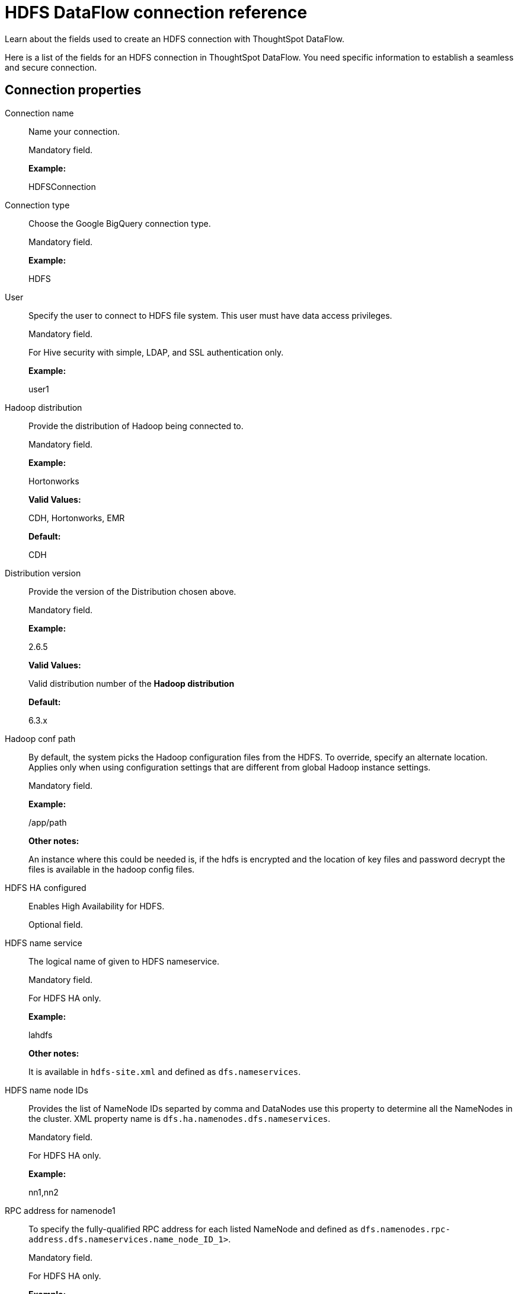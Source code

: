 = HDFS DataFlow connection reference
:last_updated: 07/07/2020

Learn about the fields used to create an HDFS connection with ThoughtSpot DataFlow.

Here is a list of the fields for an HDFS connection in ThoughtSpot DataFlow.
You need specific information to establish a seamless and secure connection.

[#connection-properties]
== Connection properties

[#dataflow-hdfs-conn-connection-name]
Connection name:: Name your connection.
+
Mandatory field.
+
*Example:*
+
HDFSConnection

[#dataflow-hdfs-conn-connection-type]
Connection type:: Choose the Google BigQuery connection type.
+
Mandatory field.
+
*Example:*
+
HDFS

[#dataflow-hdfs-conn-user]
User:: Specify the user to connect to HDFS file system. This user must have data access privileges.
+
Mandatory field.
+
For Hive security with simple, LDAP, and SSL authentication only.
+
*Example:*
+
user1

[#dataflow-hdfs-conn-hadoop-distribution]
Hadoop distribution:: Provide the distribution of Hadoop being connected to.
+
Mandatory field.
+
*Example:*
+
Hortonworks
+
*Valid Values:*
+
CDH, Hortonworks, EMR
+
*Default:*
+
CDH

[#dataflow-hdfs-conn-distribution-version]
Distribution version:: Provide the version of the Distribution chosen above.
+
Mandatory field.
+
*Example:*
+
2.6.5
+
*Valid Values:*
+
Valid distribution number of the *Hadoop distribution*
+
*Default:*
+
6.3.x

[#dataflow-hdfs-conn-hadoop-conf-path]
Hadoop conf path:: By default, the system picks the Hadoop configuration files from the HDFS. To override, specify an alternate location. Applies only when using configuration settings that are different from global Hadoop instance settings.
+
Mandatory field.
+
*Example:*
+
/app/path
+
*Other notes:*
+
An instance where this could be needed is, if the hdfs is encrypted and the location of key files and password decrypt the files is available in the hadoop config files.

[#dataflow-hdfs-conn-hdfs-ha-configured]
HDFS HA configured:: Enables High Availability for HDFS.
+
Optional field.

[#dataflow-hdfs-conn-hdfs-name-service]
HDFS name service:: The logical name of given to HDFS nameservice.
+
Mandatory field.
+
For HDFS HA only.
+
*Example:*
+
lahdfs
+
*Other notes:*
+
It is available in `hdfs-site.xml` and defined as `dfs.nameservices`.

[#dataflow-hdfs-conn-hdfs-name-node-ids]
HDFS name node IDs:: Provides the list of NameNode IDs separted by comma and DataNodes use this property to determine all the NameNodes in the cluster. XML property name is `dfs.ha.namenodes.dfs.nameservices`.
+
Mandatory field.
+
For HDFS HA only.
+
*Example:*
+
nn1,nn2

[#dataflow-hdfs-conn-rpc-address-for-namenode1]
RPC address for namenode1:: To specify the fully-qualified RPC address for each listed NameNode and defined as `dfs.namenodes.rpc-address.dfs.nameservices.name_node_ID_1>`.
+
Mandatory field.
+
For HDFS HA only.
+
*Example:*
+
www.example1.com:1234

[#dataflow-hdfs-conn-rpc-address-for-namenode2]
RPC address for namenode2:: To specify the fully-qualified RPC address for each listed NameNode and defined as `dfs.namenode.rpc-address.dfs.nameservices.name_node_ID_2`.
+
Mandatory field.
+
For HDFS HA only.
+
*Example:*
+
www.example2.com:1234

[#dataflow-hdfs-conn-dfs-host]
DFS host:: Specify the DFS hostname or the IP address.
+
Mandatory field.
+
For when _not_ using HDFS HA.

[#dataflow-hdfs-conn-dfs-port]
DFS port:: Specify the associated DFS port.
+
Mandatory field.
+
For when _not_ using HDFS HA.

[#dataflow-hdfs-conn-default-hdfs-location]
Default HDFS location:: Specify the location for the default source/target location.
+
Mandatory field.
+
*Example:*
+
/tmp

[#dataflow-hdfs-conn-temp-hdfs-location]
Temp HDFS location:: Specify the location for creating temp directory.
+
Mandatory field.
+
*Example:*
+
/tmp

[#dataflow-hdfs-conn-hdfs-security-authentication]
HDFS security authentication:: Select the type of security being enabled.
+
Mandatory field.
+
*Example:*
+
Kerberos
+
*Valid Values:*
+
Simple, Kerberos
+
*Default:*
+
simple

[#dataflow-hdfs-conn-hadoop-rpc-protection]
Hadoop RPC protection:: Hadoop cluster administrators control the quality of protection using the configuration parameter hadoop.rpc.protection.
+
Mandatory field.
+
For DFS security authentication with Kerberos only.
+
*Example:*
+
none
+
*Valid Values:*
+
None, authentication, integrity, privacy
+
*Default:*
+
authentication
+
*Other notes:*
+
It is available in `core-site.xml`.

[#dataflow-hdfs-conn-hive-principal]
Hive principal:: Principal for authenticating hive services.
+
Mandatory field.
+
*Example:*
+
hive/host@name.example.com
+
*Other notes:*
+
It is available in `hive-site.xml`.

[#dataflow-hdfs-conn-user-principal]
User principal:: To authenticate via a key-tab you must have supporting key-tab file which is generated by Kerberos Admin and also requires the user principal associated with Key-tab (Configured while enabling Kerberos).
+
Mandatory field.
+
*Example:*
+
labuser@name.example.com

[#dataflow-hdfs-conn-user-keytab]
User keytab:: To authenticate via a key-tab you must have supporting key-tab file which is generated by Kerberos Admin and also requires the user principal associated with Key-tab (Configured while enabling Kerberos).
+
Mandatory field.
+
*Example:*
+
/app/keytabs/labuser.keytab

[#dataflow-hdfs-conn-kdc-host]
KDC host:: Specify KDC Host Name where as KDC (Kerberos Key Distribution Center) is a service than runs on a domain controller server role (Configured from Kerberos configuration-/etc/krb5.conf).
+
Mandatory field.
+
*Example:*
+
kdc_host@example.com

[#dataflow-hdfs-conn-default-realm]
Default realm:: A Kerberos realm is the domain over which a Kerberos authentication server has the authority to authenticate a user, host or service (Configured from Kerberos configuration-/etc/krb5.conf).
+
Mandatory field.
+
*Example:*
+
name.example.com

[#sync-properties]
== Sync properties

[#dataflow-hdfs-sync-column-delimiter]
Column delimiter:: Specify the column delimiter character. Mandatory field.
+
*Example:*
+
1
+
*Valid Values:*
+
Any ASCII character
+
*Default:*
+
ASCII 01 (SOH)

[#dataflow-hdfs-sync-enable-archive-on-success]
Enable archive on success:: Specify if data needs to be archived once it is succeeded.
+
Optional field.
+
*Example:*
+
No
+
*Valid Values:*
+
Yes
+
*Default:*
+
No

[#dataflow-hdfs-sync-delete-on-success]
Delete on success:: Specify if data needs to be deleted after execution is successful.
+
Optional field.
+
*Example:*
+
No
+
*Valid Values:*
+
Yes
+
*Default:*
+
No

[#dataflow-hdfs-sync-compression]
Compression:: Specify this if the file is compressed and what kind of compressed file it is.
+
Mandatory field.
+
*Example:*
+
gzip
+
*Valid Values:*
+
None, gzip
+
*Default:*
+
None

[#dataflow-hdfs-sync-enclosing-character]
Enclosing character:: Specify if the text columns in the source data needs to be enclosed in quotes.
+
Optional field.
+
*Example:*
+
Single
+
*Valid Values:*
+
Single, Double, Empty
+
*Default:*
+
Double

[#dataflow-hdfs-sync-escape-character]
Escape character:: Specify the escape character if using a text qualifier in the source data.
+
Optional field.
+
*Example:*
+
\\
+
*Valid Values:*
+
Any ASCII character
+
*Default:*
+
Empty

[#dataflow-hdfs-sync-null-value]
Null value:: Specify the string literal that represents NULL values in data. During the data load, the column value that matches this string loads as NULL into ThoughtSpot.
+
Optional field.
+
*Example:*
+
NULL
+
*Valid Values:*
+
NULL
+
*Default:*
+
NULL

[#dataflow-hdfs-sync-date-style]
Date style:: Specifies how to interpret the date format.
+
Optional field.
+
*Example:*
+
YMD
+
*Valid Values:*
+
YMD, MDY, DMY, DMONY, MONDY, Y2MD, MDY2, DMY2, DMONY2, MONDY2
+
*Default:*
+
YMD

[#dataflow-hdfs-sync-date-delimiter]
Date delimiter:: Specifies the separator used in the date format (only default delimiter is supported).
+
Optional field.
+
*Example:*
+
-
+
*Valid Values:*
+
Any printable ASCII character
+
*Default:*
+
-

[#dataflow-hdfs-sync-time-style]
Time style:: Specifies the format of the time portion in the data.
+
Optional field.
+
*Example:*
+
24HOUR
+
*Valid Values:*
+
12 HOUR

[#dataflow-hdfs-sync-time-delimiter]
Time delimiter:: Specifies the character used as separate the time components. (Only default delimiter is supported).
+
Optional field.
+
*Example:*
+
:
+
*Valid Values:*
+
Any printable ASCII character
+
*Default:*
+
:

[#dataflow-hdfs-sync-ts-load-options]
TS load options:: Specify additional parameters passed with the `tsload` command. The format for these parameters is:
+
`--<param_1_name> <optional_param_1_value>`
+
Optional field.
+
*Example:*
+
`--max_ignored_rows 0`
+
*Valid Values:*
+
`--null_value ""`
+
`--escape_character ""`
+
`--max_ignored_rows 0`
+
*Default:*
+
`--max_ignored_rows 0`


'''
> **Related information**
>
> * xref:dataflow-hdfs-add.adoc[Add a connection]
> * xref:dataflow-hdfs-sync.adoc[Sync data]
